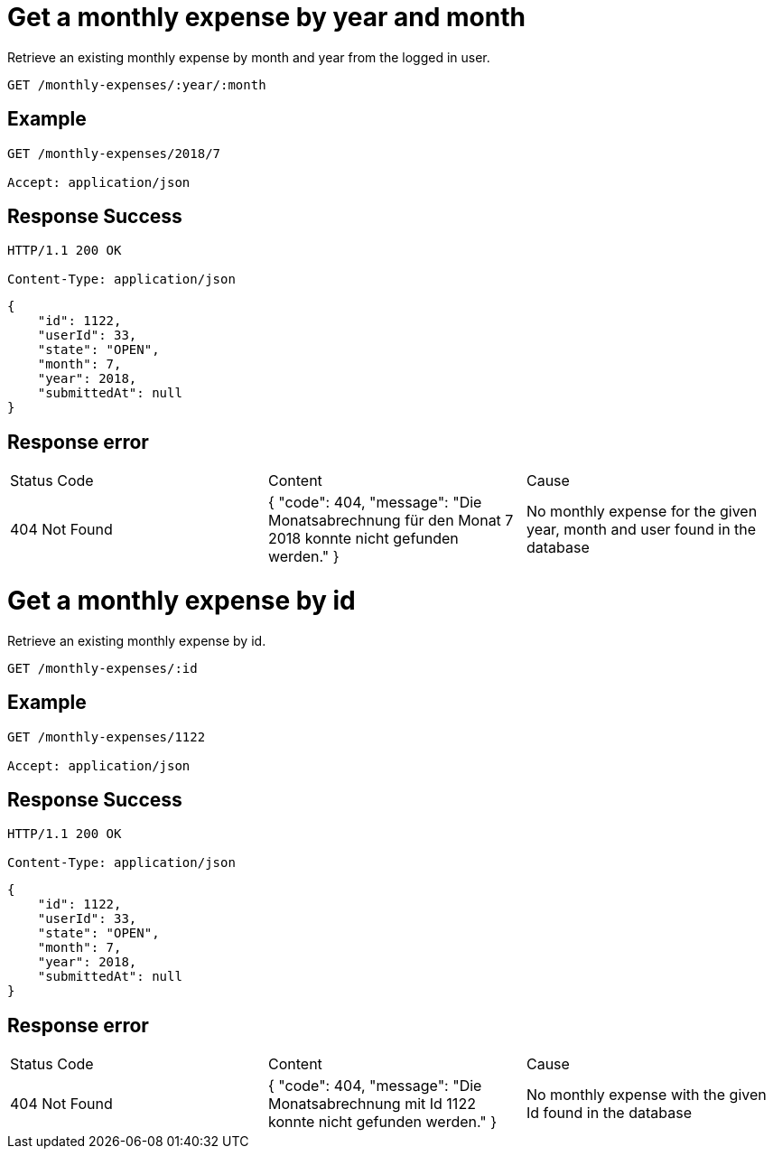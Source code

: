 ifndef::maxxBaseUrl[:maxxBaseUrl:]
= Get a monthly expense by year and month

Retrieve an existing monthly expense by month and year from the logged in user.

[subs="attributes"]
----
GET {maxxBaseUrl}/monthly-expenses/:year/:month
----

[discrete]
== Example

[subs="attributes"]
----
GET {maxxBaseUrl}/monthly-expenses/2018/7

Accept: application/json
----

[discrete]
== Response Success

[subs="attributes"]
----
HTTP/1.1 200 OK

Content-Type: application/json
----
[source,json]
----
{
    "id": 1122,
    "userId": 33,
    "state": "OPEN",
    "month": 7,
    "year": 2018,
    "submittedAt": null
}
----

== Response error

|===
|Status Code |Content |Cause
|404 Not Found
|{
"code": 404,
"message": "Die Monatsabrechnung für den Monat 7 2018 konnte nicht gefunden werden."
}
|No monthly expense for the given year, month and user found in the database
|===


= Get a monthly expense by id

Retrieve an existing monthly expense by id.

[subs="attributes"]
----
GET {maxxBaseUrl}/monthly-expenses/:id
----

[discrete]
== Example

[subs="attributes"]
----
GET {maxxBaseUrl}/monthly-expenses/1122

Accept: application/json
----

[discrete]
== Response Success

[subs="attributes"]
----
HTTP/1.1 200 OK

Content-Type: application/json
----
[source,json]
----
{
    "id": 1122,
    "userId": 33,
    "state": "OPEN",
    "month": 7,
    "year": 2018,
    "submittedAt": null
}
----

== Response error

|===
|Status Code |Content |Cause
|404 Not Found
|{
"code": 404,
"message": "Die Monatsabrechnung mit Id 1122 konnte nicht gefunden werden."
}
|No monthly expense with the given Id found in the database
|===
